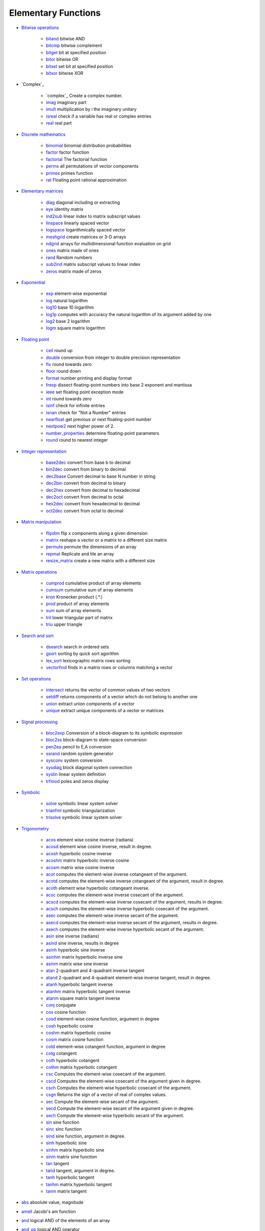 


Elementary Functions
~~~~~~~~~~~~~~~~~~~~


+ `Bitwise operations`_

    + `bitand`_ bitwise AND
    + `bitcmp`_ bitwise complement
    + `bitget`_ bit at specified position
    + `bitor`_ bitwise OR
    + `bitset`_ set bit at specified position
    + `bitxor`_ bitwise XOR

+ `Complex`_

    + `complex`_ Create a complex number.
    + `imag`_ imaginary part
    + `imult`_ multiplication by i the imaginary unitary
    + `isreal`_ check if a variable has real or complex entries
    + `real`_ real part

+ `Discrete mathematics`_

    + `binomial`_ binomial distribution probabilities
    + `factor`_ factor function
    + `factorial`_ The factorial function
    + `perms`_ all permutations of vector components
    + `primes`_ primes function
    + `rat`_ Floating point rational approximation

+ `Elementary matrices`_

    + `diag`_ diagonal including or extracting
    + `eye`_ identity matrix
    + `ind2sub`_ linear index to matrix subscript values
    + `linspace`_ linearly spaced vector
    + `logspace`_ logarithmically spaced vector
    + `meshgrid`_ create matrices or 3-D arrays
    + `ndgrid`_ arrays for multidimensional function evaluation on grid
    + `ones`_ matrix made of ones
    + `rand`_ Random numbers
    + `sub2ind`_ matrix subscript values to linear index
    + `zeros`_ matrix made of zeros

+ `Exponential`_

    + `exp`_ element-wise exponential
    + `log`_ natural logarithm
    + `log10`_ base 10 logarithm
    + `log1p`_ computes with accuracy the natural logarithm of its
      argument added by one
    + `log2`_ base 2 logarithm
    + `logm`_ square matrix logarithm

+ `Floating point`_

    + `ceil`_ round up
    + `double`_ conversion from integer to double precision representation
    + `fix`_ round towards zero
    + `floor`_ round down
    + `format`_ number printing and display format
    + `frexp`_ dissect floating-point numbers into base 2 exponent and
      mantissa
    + `ieee`_ set floating point exception mode
    + `int`_ round towards zero
    + `isinf`_ check for infinite entries
    + `isnan`_ check for "Not a Number" entries
    + `nearfloat`_ get previous or next floating-point number
    + `nextpow2`_ next higher power of 2.
    + `number_properties`_ determine floating-point parameters
    + `round`_ round to nearest integer

+ `Integer representation`_

    + `base2dec`_ convert from base b to decimal
    + `bin2dec`_ convert from binary to decimal
    + `dec2base`_ Convert decimal to base N number in string
    + `dec2bin`_ convert from decimal to binary
    + `dec2hex`_ convert from decimal to hexadecimal
    + `dec2oct`_ convert from decimal to octal
    + `hex2dec`_ convert from hexadecimal to decimal
    + `oct2dec`_ convert from octal to decimal

+ `Matrix manipulation`_

    + `flipdim`_ flip x components along a given dimension
    + `matrix`_ reshape a vector or a matrix to a different size matrix
    + `permute`_ permute the dimensions of an array
    + `repmat`_ Replicate and tile an array
    + `resize_matrix`_ create a new matrix with a different size

+ `Matrix operations`_

    + `cumprod`_ cumulative product of array elements
    + `cumsum`_ cumulative sum of array elements
    + `kron`_ Kronecker product (.*.)
    + `prod`_ product of array elements
    + `sum`_ sum of array elements
    + `tril`_ lower triangular part of matrix
    + `triu`_ upper triangle

+ `Search and sort`_

    + `dsearch`_ search in ordered sets
    + `gsort`_ sorting by quick sort agorithm
    + `lex_sort`_ lexicographic matrix rows sorting
    + `vectorfind`_ finds in a matrix rows or columns matching a vector

+ `Set operations`_

    + `intersect`_ returns the vector of common values of two vectors
    + `setdiff`_ returns components of a vector which do not belong to
      another one
    + `union`_ extract union components of a vector
    + `unique`_ extract unique components of a vector or matrices

+ `Signal processing`_

    + `bloc2exp`_ Conversion of a block-diagram to its symbolic expression
    + `bloc2ss`_ block-diagram to state-space conversion
    + `pen2ea`_ pencil to E,A conversion
    + `ssrand`_ random system generator
    + `sysconv`_ system conversion
    + `sysdiag`_ block diagonal system connection
    + `syslin`_ linear system definition
    + `trfmod`_ poles and zeros display

+ `Symbolic`_

    + `solve`_ symbolic linear system solver
    + `trianfml`_ symbolic triangularization
    + `trisolve`_ symbolic linear system solver

+ `Trigonometry`_

    + `acos`_ element wise cosine inverse (radians)
    + `acosd`_ element wise cosine inverse, result in degree.
    + `acosh`_ hyperbolic cosine inverse
    + `acoshm`_ matrix hyperbolic inverse cosine
    + `acosm`_ matrix wise cosine inverse
    + `acot`_ computes the element-wise inverse cotangeant of the
      argument.
    + `acotd`_ computes the element-wise inverse cotangeant of the
      argument, result in degree.
    + `acoth`_ element wise hyperbolic cotangeant inverse.
    + `acsc`_ computes the element-wise inverse cosecant of the argument.
    + `acscd`_ computes the element-wise inverse cosecant of the argument,
      results in degree.
    + `acsch`_ computes the element-wise inverse hyperbolic cosecant of
      the argument.
    + `asec`_ computes the element-wise inverse secant of the argument.
    + `asecd`_ computes the element-wise inverse secant of the argument,
      results in degree.
    + `asech`_ computes the element-wise inverse hyperbolic secant of the
      argument.
    + `asin`_ sine inverse (radians)
    + `asind`_ sine inverse, results in degree
    + `asinh`_ hyperbolic sine inverse
    + `asinhm`_ matrix hyperbolic inverse sine
    + `asinm`_ matrix wise sine inverse
    + `atan`_ 2-quadrant and 4-quadrant inverse tangent
    + `atand`_ 2-quadrant and 4-quadrant element-wise inverse tangent,
      result in degree.
    + `atanh`_ hyperbolic tangent inverse
    + `atanhm`_ matrix hyperbolic tangent inverse
    + `atanm`_ square matrix tangent inverse
    + `conj`_ conjugate
    + `cos`_ cosine function
    + `cosd`_ element-wise cosine function, argument in degree
    + `cosh`_ hyperbolic cosine
    + `coshm`_ matrix hyperbolic cosine
    + `cosm`_ matrix cosine function
    + `cotd`_ element-wise cotangent function, argument in degree
    + `cotg`_ cotangent
    + `coth`_ hyperbolic cotangent
    + `cothm`_ matrix hyperbolic cotangent
    + `csc`_ Computes the element-wise cosecant of the argument.
    + `cscd`_ Computes the element-wise cosecant of the argument given in
      degree.
    + `csch`_ Computes the element-wise hyperbolic cosecant of the
      argument.
    + `csgn`_ Returns the sign of a vector of real of complex values.
    + `sec`_ Compute the element-wise secant of the argument.
    + `secd`_ Compute the element-wise secant of the argument given in
      degree.
    + `sech`_ Compute the element-wise hyperbolic secant of the argument.
    + `sin`_ sine function
    + `sinc`_ sinc function
    + `sind`_ sine function, argument in degree.
    + `sinh`_ hyperbolic sine
    + `sinhm`_ matrix hyperbolic sine
    + `sinm`_ matrix sine function
    + `tan`_ tangent
    + `tand`_ tangent, argument in degree.
    + `tanh`_ hyperbolic tangent
    + `tanhm`_ matrix hyperbolic tangent
    + `tanm`_ matrix tangent

+ `abs`_ absolute value, magnitude
+ `amell`_ Jacobi's am function
+ `and`_ logical AND of the elements of an array
+ `and_op`_ logical AND operator
+ `cat`_ concatenate several arrays
+ `cell2mat`_ converts a cell array into a matrix
+ `cellstr`_ converts strings vector (or strings matrix) into a cell
  array of strings
+ `char`_ converts in a character array
+ `delip`_ complete and incomplete elliptic integral of first kind
+ `diff`_ Difference and discrete derivative
+ `isdef`_ checks variable existence
+ `isempty`_ check if a variable is an empty matrix or an empty list
+ `isequal`_ objects comparison
+ `isequalbitwise`_ bitwise comparison of variables
+ `isvector`_ check if a variable is a vector
+ `lstsize`_ list, tlist, mlist numbers of entries
+ `max`_ maximum
+ `min`_ minimum
+ `modulo`_ positive arithmetic remainder modulo m
+ `ndims`_ number of dimensions of an array
+ `norm`_ matrix norm
+ `nthroot`_ Real nth root of real numbers
+ `or`_ logical OR of the elements of an array
+ `or_op`_ logical OR operator
+ `percenteps`_ epsilon (floating-point relative accuracy)
+ `percenti`_ imaginary unit
+ `percentinf`_ infinity
+ `percentnan`_ not-a-number
+ `percentpi`_ ratio of circle's circumference to its diameter
+ `pertrans`_ simultaneous permutation and transposition
+ `sign`_ signum function
+ `signm`_ matrix signum function
+ `size`_ size of objects
+ `sqrt`_ square root
+ `sqrtm`_ matrix square root
+ `squarewave`_ generates a square wave with period 2*%pi
+ `toeplitz`_ Toeplitz matrix


.. _cumsum: cumsum.html
.. _sysconv: sysconv.html
.. _frexp: frexp.html
.. _secd: secd.html
.. _sqrt: sqrt.html
.. _Search and sort: section_204db4f8889865d295181d894fd9fedd.html
.. _lstsize: lstsize.html
.. _cat: cat.html
.. _bitget: bitget.html
.. _and_op: and_op.html
.. _solve: solve.html
.. _toeplitz: toeplitz.html
.. _exp: exp.html
.. _rand: rand.html
.. _oct2dec: oct2dec.html
.. _sinh: sinh.html
.. _acoth: acoth.html
.. _cotd: cotd.html
.. _tan: tan.html
.. _sum: sum.html
.. _acosd: acosd.html
.. _sinc: sinc.html
.. _ndims: ndims.html
.. _sysdiag: sysdiag.html
.. _Signal processing: section_b88e71819a1021a194b266f5de3950d4.html
.. _nextpow2: nextpow2.html
.. _Matrix manipulation: section_54cbd01fae0b5001ef7c0949694ab148.html
.. _format: format.html
.. _dec2base: dec2base.html
.. _lex_sort: lex_sort.html
.. _and: and.html
.. _isvector: isvector.html
.. _log1p: log1p.html
.. _norm: norm.html
.. _sinhm: sinhm.html
.. _sind: sind.html
.. _primes: primes.html
.. _binomial: binomial.html
.. _dec2hex: dec2hex.html
.. _tand: tand.html
.. _percentinf: percentinf.html
.. _int: int.html
.. _bloc2exp: bloc2exp.html
.. _ieee: ieee.html
.. _pen2ea: pen2ea.html
.. _sub2ind: sub2ind.html
.. _tanh: tanh.html
.. _cotg: cotg.html
.. _percentnan: percentnan.html
.. _imag: imag.html
.. _percenteps: percenteps.html
.. _isequalbitwise: isequalbitwise.html
.. _ones: ones.html
.. _log10: log10.html
.. _cothm: cothm.html
.. _double: double.html
.. _Trigonometry: section_337b4e6dd32fd9593fba54eb3f65dbcc.html
.. _bitxor: bitxor.html
.. _cosh: cosh.html
.. _hex2dec: hex2dec.html
.. _cell2mat: cell2mat.html
.. _real: real.html
.. _asinm: asinm.html
.. _signm: signm.html
.. _vectorfind: vectorfind.html
.. _conj: conj.html
.. _coshm: coshm.html
.. _permute: permute.html
.. _unique: unique.html
.. _coth: coth.html
.. _bitset: bitset.html
.. _union: union.html
.. _acsch: acsch.html
.. _acoshm: acoshm.html
.. _eye: eye.html
.. _cscd: cscd.html
.. _Matrix operations: section_32d872e8abf1f829c680ec61ddaa94da.html
.. _acotd: acotd.html
.. _acscd: acscd.html
.. _log: log.html
.. _percenti: percenti.html
.. _bloc2ss: bloc2ss.html
.. _atanh: atanh.html
.. _cosd: cosd.html
.. _acos: acos.html
.. _sech: sech.html
.. _dec2oct: dec2oct.html
.. _setdiff: setdiff.html
.. _or: or.html
.. _char: char.html
.. _complex: complex.html
.. _sqrtm: sqrtm.html
.. _resize_matrix: resize_matrix.html
.. _prod: prod.html
.. _matrix: matrix.html
.. _isnan: isnan.html
.. _repmat: repmat.html
.. _tril: tril.html
.. _number_properties: number_properties.html
.. _syslin: syslin.html
.. _triu: triu.html
.. _ssrand: ssrand.html
.. _abs: abs.html
.. _factor: factor.html
.. _cellstr: cellstr.html
.. _dsearch: dsearch.html
.. _Discrete mathematics: section_6532542a2a1a85dd4cb9086506069b58.html
.. _isequal: isequal.html
.. _sec: sec.html
.. _cos: cos.html
.. _trfmod: trfmod.html
.. _bitcmp: bitcmp.html
.. _intersect: intersect.html
.. _factorial: factorial.html
.. _sign: sign.html
.. _kron: kron.html
.. _imult: imult.html
.. _round: round.html
.. _atand: atand.html
.. _bin2dec: bin2dec.html
.. _linspace: linspace.html
.. _logspace: logspace.html
.. _acsc: acsc.html
.. _Exponential: section_e7efa1a1090c20cd27637c80116d1cd2.html
.. _Floating point: section_5cc62125242586eb1e2ed40fd313124c.html
.. _atanhm: atanhm.html
.. _Integer representation: section_ffdc7dbc0642f0a1572e75d33e3610e7.html
.. _amell: amell.html
.. _tanhm: tanhm.html
.. _tanm: tanm.html
.. _csgn: csgn.html
.. _csc: csc.html
.. _nthroot: nthroot.html
.. _isdef: isdef.html
.. _asin: asin.html
.. _trisolve: trisolve.html
.. _gsort: gsort.html
.. _acosh: acosh.html
.. _flipdim: flipdim.html
.. _Symbolic: section_db6d51f8fc20252922e5535b93019793.html
.. _dec2bin: dec2bin.html
.. _modulo: modulo.html
.. _atan: atan.html
.. _asec: asec.html
.. _asech: asech.html
.. _sinm: sinm.html
.. _log2: log2.html
.. _zeros: zeros.html
.. _percentpi: percentpi.html
.. _or_op: or_op.html
.. _pertrans: pertrans.html
.. _ndgrid: ndgrid.html
.. _asinh: asinh.html
.. _asecd: asecd.html
.. _bitor: bitor.html
.. _bitand: bitand.html
.. _trianfml: trianfml.html
.. _sin: sin.html
.. _acot: acot.html
.. _Bitwise operations: section_e012f914965cd06d74a865c123ee3b2b.html
.. _cosm: cosm.html
.. _diff: diff.html
.. _max: max.html
.. _fix: fix.html
.. _isreal: isreal.html
.. _meshgrid: meshgrid.html
.. _isempty: isempty.html
.. _min: min.html
.. _floor: floor.html
.. _asind: asind.html
.. _Elementary matrices: section_b6826d9288eae80d3ca4d4f72682e864.html
.. _rat: rat.html
.. _delip: delip.html
.. _csch: csch.html
.. _asinhm: asinhm.html
.. _cumprod: cumprod.html
.. _squarewave: squarewave.html
.. _ind2sub: ind2sub.html
.. _diag: diag.html
.. _perms: perms.html
.. _atanm: atanm.html
.. _nearfloat: nearfloat.html
.. _size: size.html
.. _acosm: acosm.html
.. _Set operations: section_9114e20d8df546cbd9b4311a356cc3ad.html
.. _Complex: section_c2299fae99263e092f87c30f90c4427f.html
.. _ceil: ceil.html
.. _logm: logm.html
.. _base2dec: base2dec.html
.. _isinf: isinf.html


